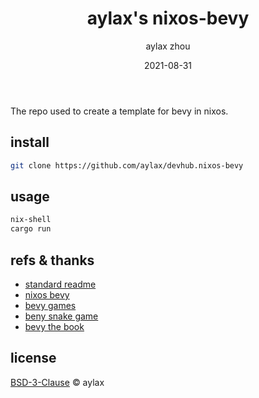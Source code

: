 #+TITLE: aylax's nixos-bevy
#+KEYWORDS: nixos bevy
#+DATE: 2021-08-31
#+AUTHOR: aylax zhou
#+EMAIL: zhoubye@foxmail.com
#+DESCRIPTION: A description of bevy in nixos
#+OPTIONS: author:t creator:t timestamp:t email:t

The repo used to create a template for bevy in nixos.

** install
#+begin_src sh
git clone https://github.com/aylax/devhub.nixos-bevy
#+end_src

** usage
#+begin_src sh
nix-shell
cargo run
#+end_src

** refs & thanks
- [[https://github.com/RichardLitt/standard-readme.git][standard readme]]
- [[https://github.com/thomasheartman/bevy_tutorial_nixos][nixos bevy]]
- [[https://bevyengine.org/assets/#games][bevy games]]
- [[https://mbuffett.com/posts/bevy-snake-tutorial/][beny snake game]]
- [[https://bevyengine.org/learn/book/introduction/][bevy the book]]

** license
[[https://github.com/aylax/devhub.nixos-bevy/blob/master/license][BSD-3-Clause]] © aylax
